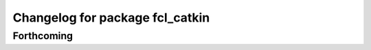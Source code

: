 ^^^^^^^^^^^^^^^^^^^^^^^^^^^^^^^^
Changelog for package fcl_catkin
^^^^^^^^^^^^^^^^^^^^^^^^^^^^^^^^

Forthcoming
-----------
